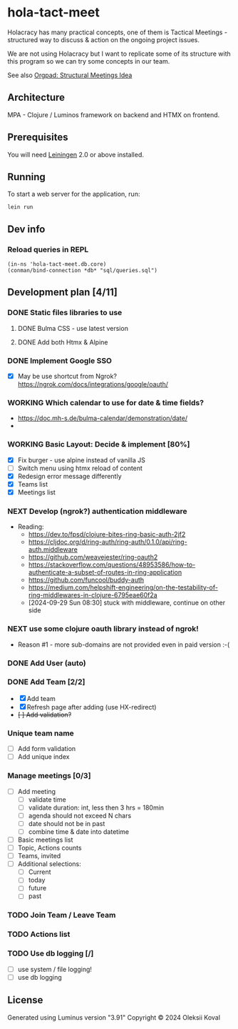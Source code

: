 * hola-tact-meet

Holacracy has many practical concepts, one of them is Tactical Meetings - structured
way to discuss & action on the ongoing project issues.

We are not using Holacracy but I want to replicate some of its structure with this
program so we can try some concepts in our team.

See also [[https://orgpad.info/o/AZXSvxkUdIo7kZUmIwy7SP][Orgpad: Structural Meetings Idea]]

** Architecture

MPA - Clojure / Luminos framework on backend and HTMX on frontend.

** Prerequisites

You will need [[https://github.com/technomancy/leiningen][Leiningen]] 2.0 or above installed.

** Running

To start a web server for the application, run:

#+begin_example
lein run
#+end_example

** Dev info

*** Reload queries in REPL
    :LOGBOOK:
    - Note taken on [2024-10-02 Wed 07:10]
    :END:

    #+begin_example
    (in-ns 'hola-tact-meet.db.core)
    (conman/bind-connection *db* "sql/queries.sql")
    #+end_example

** Development plan [4/11]
*** DONE Static files libraries to use
    CLOSED: [2024-09-24 Tue 11:10]
    :LOGBOOK:
    - State "DONE"       from "TODO"       [2024-09-24 Tue 11:10]
    CLOCK: [2024-09-24 Tue 08:49]--[2024-09-24 Tue 11:12] =>  2:23
    - State "TODO"       from              [2024-09-23 Mon 08:30]
    :END:
**** DONE Bulma CSS - use latest version
     CLOSED: [2024-09-24 Tue 08:50]
     :LOGBOOK:
     - State "DONE"       from "TODO"       [2024-09-24 Tue 08:50]
     - State "TODO"       from              [2024-09-23 Mon 08:30]
     :END:
**** DONE Add both Htmx & Alpine
     CLOSED: [2024-09-24 Tue 11:10]
     :LOGBOOK:
     - State "DONE"       from "TODO"       [2024-09-24 Tue 11:10]
     - State "TODO"       from              [2024-09-23 Mon 08:30]
     :END:
*** DONE Implement Google SSO
    CLOSED: [2024-09-29 Sun 08:30]
    :LOGBOOK:
    - State "DONE"       from "NEXT"       [2024-09-29 Sun 08:30]
    - State "NEXT"       from "TODO"       [2024-09-24 Tue 14:10]
    - State "TODO"       from              [2024-09-23 Mon 08:30]
    :END:

 - [X] May be use shortcut from Ngrok? https://ngrok.com/docs/integrations/google/oauth/

*** WORKING Which calendar to use for date & time fields?
    :LOGBOOK:
    CLOCK: [2024-10-03 Thu 07:30]--[2024-10-03 Thu 10:53] =>  3:23
    - State "WORKING"    from              [2024-10-02 Wed 21:05]
    :END:
 - https://doc.mh-s.de/bulma-calendar/demonstration/date/
 - 
*** WORKING Basic Layout: Decide & implement  [80%]
    :LOGBOOK:
    - State "WORKING"    from "TODO"       [2024-09-30 Mon 07:45]
    CLOCK: [2024-09-29 Sun 08:34]--[2024-09-29 Sun 09:03] =>  0:29
    - State "TODO"       from              [2024-09-23 Mon 08:30]
    :END:

 - [X] Fix burger - use alpine instead of vanilla JS
 - [ ] Switch menu using htmx reload of content
 - [X] Redesign error message differently
 - [X] Teams list
 - [X] Meetings list

*** NEXT Develop (ngrok?) authentication middleware
    :LOGBOOK:
    - State "NEXT"       from "TODO"       [2024-09-29 Sun 08:30]
    - State "TODO"       from "WORKING"    [2024-09-29 Sun 08:30]
    CLOCK: [2024-09-25 Wed 09:59]--[2024-09-25 Wed 10:45] =>  0:46
    - State "WORKING"    from "TODO"       [2024-09-25 Wed 10:00]
    - State "TODO"       from              [2024-09-25 Wed 09:55]
    :END:

 - Reading:
   - https://dev.to/fpsd/clojure-bites-ring-basic-auth-2jf2
   - https://cljdoc.org/d/ring-auth/ring-auth/0.1.0/api/ring-auth.middleware
   - https://github.com/weavejester/ring-oauth2
   - https://stackoverflow.com/questions/48953586/how-to-authenticate-a-subset-of-routes-in-ring-application
   - https://github.com/funcool/buddy-auth
   - https://medium.com/helpshift-engineering/on-the-testability-of-ring-middlewares-in-clojure-6795eae60f2a
   - [2024-09-29 Sun 08:30] stuck with middleware, continue on other side

*** NEXT use some clojure oauth library instead of ngrok!
    :LOGBOOK:
    - State "NEXT"       from              [2024-10-01 Tue 10:30]
    :END:

 - Reason #1 - more sub-domains are not provided even in paid version :-(

*** DONE Add User (auto)
    CLOSED: [2024-10-01 Tue 10:30]
    :LOGBOOK:
    - State "DONE"       from "TODO"       [2024-10-01 Tue 10:30]
    - State "TODO"       from              [2024-09-30 Mon 07:45]
    :END:

*** DONE Add Team [2/2]
    CLOSED: [2024-10-04 Fri 08:20]
    :LOGBOOK:
    - State "DONE"       from "WORKING"    [2024-10-04 Fri 08:20]
    CLOCK: [2024-09-30 Mon 08:02]--[2024-09-30 Mon 09:30] =>  1:28
    - State "WORKING"    from "TODO"       [2024-09-30 Mon 07:50]
    - State "TODO"       from              [2024-09-30 Mon 07:45]
    :END:

 - [X] Add team
 - [X] Refresh page after adding (use HX-redirect)
 - +[ ] Add validation?+

*** Unique team name

 - [ ] Add form validation
 - [ ] Add unique index

*** Manage meetings [0/3]

 - [ ] Add meeting
   - [ ] validate time
   - [ ] validate duration: int, less then 3 hrs = 180min
   - [ ] agenda should not exceed N chars
   - [ ] date should not be in past
   - [ ] combine time & date into datetime
 - [ ] Basic meetings list
 - [ ] Topic, Actions counts
 - [ ] Teams, invited
 - [ ] Additional selections:
   - [ ] Current
   - [ ] today
   - [ ] future
   - [ ] past

*** TODO Join Team / Leave Team
    :LOGBOOK:
    - State "TODO"       from              [2024-09-30 Mon 07:45]
    :END:

*** TODO Actions list
    :LOGBOOK:
    - State "TODO"       from              [2024-09-30 Mon 07:45]
    :END:

*** TODO Use db logging [/]
    :LOGBOOK:
    - State "TODO"       from              [2024-09-30 Mon 07:45]
    :END:

 - [ ] use system / file logging!
 - [ ] use db logging

** License

Generated using Luminus version "3.91"
Copyright © 2024 Oleksii Koval
